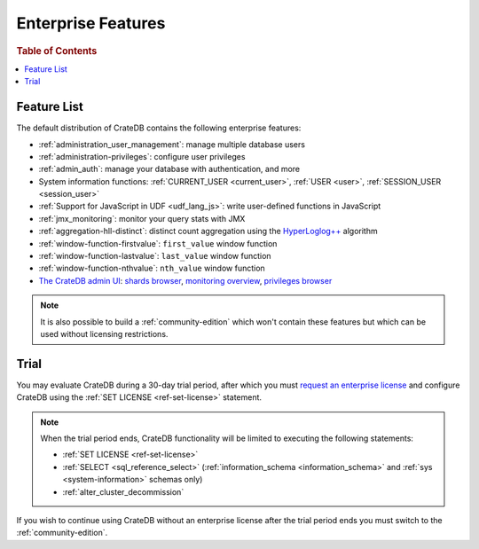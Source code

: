 .. _enterprise_features:

===================
Enterprise Features
===================

.. rubric:: Table of Contents

.. contents::
   :local:

Feature List
============

The default distribution of CrateDB contains the following enterprise features:


- :ref:`administration_user_management`: manage multiple database users
- :ref:`administration-privileges`: configure user privileges
- :ref:`admin_auth`: manage your database with authentication, and
  more
- System information functions: :ref:`CURRENT_USER <current_user>`,
  :ref:`USER <user>`, :ref:`SESSION_USER <session_user>`
- :ref:`Support for JavaScript in UDF <udf_lang_js>`: write user-defined
  functions in JavaScript
- :ref:`jmx_monitoring`: monitor your query stats with JMX
- :ref:`aggregation-hll-distinct`: distinct count aggregation using the
  `HyperLoglog++`_ algorithm
- :ref:`window-function-firstvalue`: ``first_value`` window function
- :ref:`window-function-lastvalue`: ``last_value`` window function
- :ref:`window-function-nthvalue`: ``nth_value`` window function
- `The CrateDB admin UI`_: `shards browser`_, `monitoring overview`_,
  `privileges browser`_


.. note::

   It is also possible to build a :ref:`community-edition` which won't contain
   these features but which can be used without licensing restrictions.

.. _enterprise_trial:

Trial
=====

You may evaluate CrateDB during a 30-day trial period, after which you must
`request an enterprise license`_ and configure CrateDB using the :ref:`SET
LICENSE <ref-set-license>` statement.

.. NOTE::

    When the trial period ends, CrateDB functionality will be limited to
    executing the following statements:

    - :ref:`SET LICENSE <ref-set-license>`

    - :ref:`SELECT <sql_reference_select>` (:ref:`information_schema
      <information_schema>` and :ref:`sys <system-information>` schemas only)

    - :ref:`alter_cluster_decommission`

If you wish to continue using CrateDB without an enterprise license after the
trial period ends you must switch to the :ref:`community-edition`.

.. _enterprise license: https://crate.io/products/cratedb-editions/
.. _HyperLogLog++: https://research.google.com/pubs/pub40671.html
.. _monitoring overview: https://crate.io/docs/clients/admin-ui/en/latest/monitoring.html
.. _privileges browser: https://crate.io/docs/clients/admin-ui/en/latest/privileges.html
.. _request an enterprise license: https://crate.io/pricing/#contactsales
.. _shards browser: https://crate.io/docs/clients/admin-ui/en/latest/shards.html#shards
.. _The CrateDB admin UI: https://crate.io/docs/clients/admin-ui/en/latest/index.html
